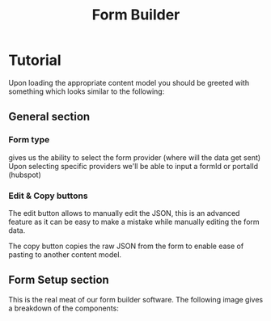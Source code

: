 #+TITLE: Form Builder

* Tutorial

Upon loading the appropriate content model you should be greeted with something which looks similar to the following:

[[./images/overview.png]]

** General section
*** Form type
gives us the ability to select the form provider (where will the data get sent)
Upon selecting specific providers we'll be able to input a formId or portalId (hubspot)

*** Edit & Copy buttons
The edit button allows to manually edit the JSON, this is an advanced feature as it can be easy
to make a mistake while manually editing the form data.

The copy button copies the raw JSON from the form to enable ease of pasting to another content model.

** Form Setup section

This is the real meat of our form builder software.
The following image gives a breakdown of the components:

[[./images/overview_description.png]]

